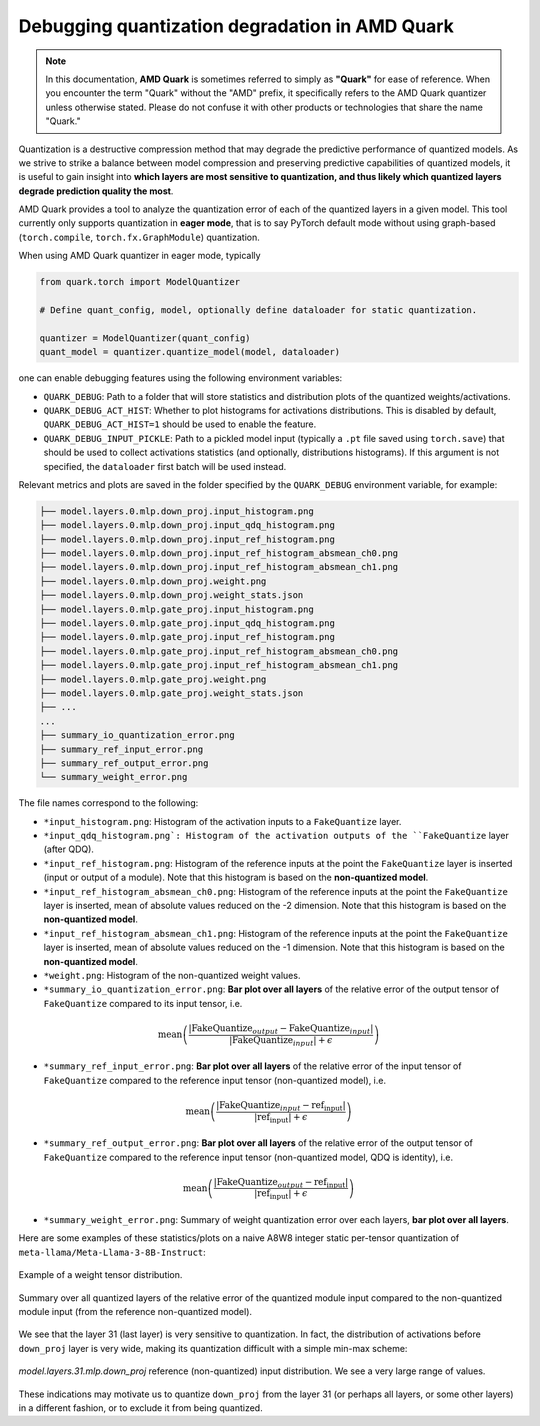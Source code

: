 Debugging quantization degradation in AMD Quark
===========================================

.. note::  
  
    In this documentation, **AMD Quark** is sometimes referred to simply as **"Quark"** for ease of reference. When you  encounter the term "Quark" without the "AMD" prefix, it specifically refers to the AMD Quark quantizer unless otherwise stated. Please do not confuse it with other products or technologies that share the name "Quark."

Quantization is a destructive compression method that may degrade the predictive performance of quantized models. As we strive to strike a balance between model compression and preserving predictive capabilities of quantized models, it is useful to gain insight into **which layers are most sensitive to quantization, and thus likely which quantized layers degrade prediction quality the most**.

AMD Quark provides a tool to analyze the quantization error of each of the quantized layers in a given model. This tool currently only supports quantization in **eager mode**, that is to say PyTorch default mode without using graph-based (``torch.compile``, ``torch.fx.GraphModule``) quantization.

When using AMD Quark quantizer in eager mode, typically

.. code:: python

    from quark.torch import ModelQuantizer 

    # Define quant_config, model, optionally define dataloader for static quantization.

    quantizer = ModelQuantizer(quant_config)
    quant_model = quantizer.quantize_model(model, dataloader)

one can enable debugging features using the following environment variables:

* ``QUARK_DEBUG``: Path to a folder that will store statistics and distribution plots of the quantized weights/activations.
* ``QUARK_DEBUG_ACT_HIST``: Whether to plot histograms for activations distributions. This is disabled by default, ``QUARK_DEBUG_ACT_HIST=1`` should be used to enable the feature.
* ``QUARK_DEBUG_INPUT_PICKLE``: Path to a pickled model input (typically a ``.pt`` file saved using ``torch.save``) that should be used to collect activations statistics (and optionally, distributions histograms). If this argument is not specified, the ``dataloader`` first batch will be used instead.

Relevant metrics and plots are saved in the folder specified by the ``QUARK_DEBUG`` environment variable, for example:

.. code-block::

    ├── model.layers.0.mlp.down_proj.input_histogram.png
    ├── model.layers.0.mlp.down_proj.input_qdq_histogram.png
    ├── model.layers.0.mlp.down_proj.input_ref_histogram.png
    ├── model.layers.0.mlp.down_proj.input_ref_histogram_absmean_ch0.png
    ├── model.layers.0.mlp.down_proj.input_ref_histogram_absmean_ch1.png
    ├── model.layers.0.mlp.down_proj.weight.png
    ├── model.layers.0.mlp.down_proj.weight_stats.json
    ├── model.layers.0.mlp.gate_proj.input_histogram.png
    ├── model.layers.0.mlp.gate_proj.input_qdq_histogram.png
    ├── model.layers.0.mlp.gate_proj.input_ref_histogram.png
    ├── model.layers.0.mlp.gate_proj.input_ref_histogram_absmean_ch0.png
    ├── model.layers.0.mlp.gate_proj.input_ref_histogram_absmean_ch1.png
    ├── model.layers.0.mlp.gate_proj.weight.png
    ├── model.layers.0.mlp.gate_proj.weight_stats.json
    ├── ...
    ...
    ├── summary_io_quantization_error.png
    ├── summary_ref_input_error.png
    ├── summary_ref_output_error.png
    └── summary_weight_error.png

The file names correspond to the following:

* ``*input_histogram.png``: Histogram of the activation inputs to a ``FakeQuantize`` layer.
* ``*input_qdq_histogram.png`: Histogram of the activation outputs of the ``FakeQuantize`` layer (after QDQ).
* ``*input_ref_histogram.png``: Histogram of the reference inputs at the point the ``FakeQuantize`` layer is inserted (input or output of a module). Note that this histogram is based on the **non-quantized model**.
* ``*input_ref_histogram_absmean_ch0.png``: Histogram of the reference inputs at the point the ``FakeQuantize`` layer is inserted, mean of absolute values reduced on the -2 dimension. Note that this histogram is based on the **non-quantized model**.
* ``*input_ref_histogram_absmean_ch1.png``: Histogram of the reference inputs at the point the ``FakeQuantize`` layer is inserted, mean of absolute values reduced on the -1 dimension. Note that this histogram is based on the **non-quantized model**.
* ``*weight.png``: Histogram of the non-quantized weight values.
* ``*summary_io_quantization_error.png``: **Bar plot over all layers** of the relative error of the output tensor of ``FakeQuantize`` compared to its input tensor, i.e.

.. math::
   \text{mean}\left(\frac{|\text{FakeQuantize}_{output} - \text{FakeQuantize}_{input}|}{|\text{FakeQuantize}_{input}| + \epsilon}\right)

* ``*summary_ref_input_error.png``: **Bar plot over all layers** of the relative error of the input tensor of ``FakeQuantize`` compared to the reference input tensor (non-quantized model), i.e.

.. math::
   \text{mean}\left(\frac{|\text{FakeQuantize}_{input} - \text{ref_input}|}{|\text{ref_input}| + \epsilon}\right)

* ``*summary_ref_output_error.png``: **Bar plot over all layers** of the relative error of the output tensor of ``FakeQuantize`` compared to the reference input tensor (non-quantized model, QDQ is identity), i.e.

.. math::
   \text{mean}\left(\frac{|\text{FakeQuantize}_{output} - \text{ref_input}|}{|\text{ref_input}| + \epsilon}\right)

* ``*summary_weight_error.png``: Summary of weight quantization error over each layers, **bar plot over all layers**.

Here are some examples of these statistics/plots on a naive A8W8 integer static per-tensor quantization of ``meta-llama/Meta-Llama-3-8B-Instruct``:

.. figure:: ../_static/debug/model.layers.0.mlp.up_proj.weight.png
   :align: center
   :scale: 30 %

   Example of a weight tensor distribution.


.. figure:: ../_static/debug/summary_ref_input_error.png
   :align: center
   :target: ../_static/debug/summary_ref_input_error.png

   Summary over all quantized layers of the relative error of the quantized module input compared to the non-quantized module input (from the reference non-quantized model).

We see that the layer 31 (last layer) is very sensitive to quantization. In fact, the distribution of activations before ``down_proj`` layer is very wide, making its quantization difficult with a simple min-max scheme:

.. figure:: ../_static/debug/model.layers.31.mlp.down_proj.input_ref_histogram.png
   :align: center
   :scale: 30 %

   `model.layers.31.mlp.down_proj` reference (non-quantized) input distribution. We see a very large range of values.

These indications may motivate us to quantize ``down_proj`` from the layer 31 (or perhaps all layers, or some other layers) in a different fashion, or to exclude it from being quantized.

.. raw:: html

   <!-- 
   ## License
   Copyright (C) 2024, Advanced Micro Devices, Inc. All rights reserved. SPDX-License-Identifier: MIT
   -->
